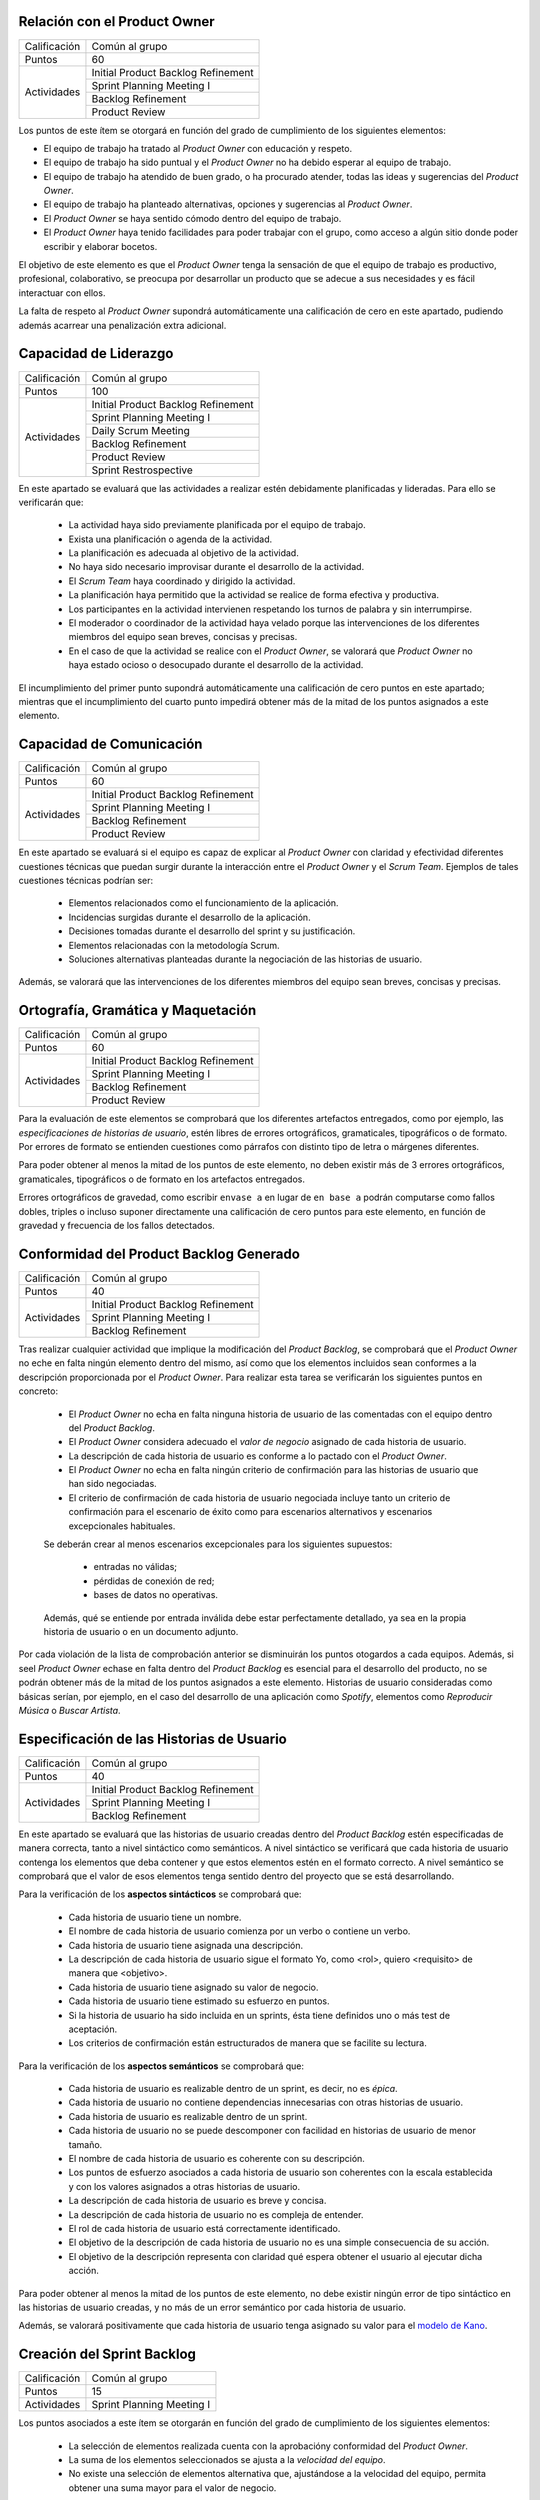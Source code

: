 Relación con el Product Owner
==============================

+--------------+------------------------------------+
| Calificación | Común al grupo                     |
+--------------+------------------------------------+
+ Puntos       + 60                                 +
+--------------+------------------------------------+
| Actividades  | Initial Product Backlog Refinement |
+              +------------------------------------+
|              | Sprint Planning Meeting I          |
+              +------------------------------------+
|              | Backlog Refinement                 |
+              +------------------------------------+
|              |  Product Review                    |
+--------------+------------------------------------+

Los puntos de este ítem se otorgará en función del grado de cumplimiento de los siguientes elementos:

* El equipo de trabajo ha tratado al *Product Owner* con educación y respeto.
* El equipo de trabajo ha sido puntual y el *Product Owner* no ha debido esperar al equipo de trabajo.
* El equipo de trabajo ha atendido de buen grado, o ha procurado atender, todas las ideas y sugerencias del *Product Owner*.
* El equipo de trabajo ha planteado alternativas, opciones y sugerencias al *Product Owner*.
* El *Product Owner* se haya sentido cómodo dentro del equipo de trabajo.
* El *Product Owner*  haya tenido facilidades para poder trabajar con el grupo, como acceso a algún sitio donde poder escribir y elaborar bocetos.

El objetivo de este elemento es que el *Product Owner* tenga la sensación de que el equipo de trabajo es productivo, profesional, colaborativo, se preocupa por desarrollar un producto que se adecue a sus necesidades y es fácil interactuar con ellos.

La falta de respeto al *Product Owner* supondrá automáticamente una calificación de cero en este apartado, pudiendo además acarrear una penalización extra adicional.

Capacidad de Liderazgo
=======================

+--------------+------------------------------------+
| Calificación | Común al grupo                     |
+--------------+------------------------------------+
| Puntos       | 100                                |
+--------------+------------------------------------+
| Actividades  | Initial Product Backlog Refinement |
+              +------------------------------------+
|              | Sprint Planning Meeting I          |
+              +------------------------------------+
|              | Daily Scrum Meeting                |
+              +------------------------------------+
|              | Backlog Refinement                 |
+              +------------------------------------+
|              |  Product Review                    |
+              +------------------------------------+
|              |  Sprint Restrospective             |
+--------------+------------------------------------+

En este apartado se evaluará que las actividades a realizar estén debidamente planificadas y lideradas. Para ello se verificarán que:

  * La actividad haya sido previamente planificada por el equipo de trabajo.
  * Exista una planificación o agenda de la actividad.
  * La planificación es adecuada al objetivo de la actividad.
  * No haya sido necesario improvisar durante el desarrollo de la actividad.
  * El *Scrum Team* haya coordinado y dirigido la actividad.
  * La planificación haya permitido que la actividad se realice de forma efectiva y productiva.
  * Los participantes en la actividad intervienen respetando los turnos de palabra y sin interrumpirse.
  * El moderador o coordinador de la actividad haya velado porque las intervenciones de los diferentes miembros del equipo sean breves, concisas y precisas.
  * En el caso de que la actividad se realice con el *Product Owner*, se valorará que *Product Owner* no haya estado ocioso o desocupado durante el desarrollo de la actividad.

El incumplimiento del primer punto supondrá automáticamente una calificación de cero puntos en este apartado; mientras que el incumplimiento del cuarto punto impedirá obtener más de la mitad de los puntos asignados a este elemento.

Capacidad de Comunicación
==========================

+--------------+------------------------------------+
| Calificación | Común al grupo                     |
+--------------+------------------------------------+
| Puntos       | 60                                 |
+--------------+------------------------------------+
| Actividades  | Initial Product Backlog Refinement |
+              +------------------------------------+
|              | Sprint Planning Meeting I          |
+              +------------------------------------+
|              | Backlog Refinement                 |
+              +------------------------------------+
|              | Product Review                     |
+--------------+------------------------------------+

En este apartado se evaluará si el equipo es capaz de explicar al *Product Owner* con claridad y efectividad diferentes cuestiones técnicas que puedan surgir durante la interacción entre el *Product Owner* y el *Scrum Team*. Ejemplos de tales cuestiones técnicas podrían ser:

  * Elementos relacionados como el funcionamiento de la aplicación.
  * Incidencias surgidas durante el desarrollo de la aplicación.
  * Decisiones tomadas durante el desarrollo del sprint y su justificación.
  * Elementos relacionadas con la metodología Scrum.
  * Soluciones alternativas planteadas durante la negociación de las historias de usuario.

Además, se valorará que las intervenciones de los diferentes miembros del equipo sean breves, concisas y precisas.

Ortografía, Gramática y Maquetación
====================================

+--------------+------------------------------------+
| Calificación | Común al grupo                     |
+--------------+------------------------------------+
| Puntos       | 60                                 |
+--------------+------------------------------------+
| Actividades  | Initial Product Backlog Refinement |
+              +------------------------------------+
|              | Sprint Planning Meeting I          |
+              +------------------------------------+
|              | Backlog Refinement                 |
+              +------------------------------------+
|              | Product Review                     |
+--------------+------------------------------------+

Para la evaluación de este elementos se comprobará que los diferentes artefactos entregados, como por ejemplo, las *especificaciones de historias de usuario*, estén libres de errores ortográficos, gramaticales, tipográficos o de formato. Por errores de formato se entienden cuestiones como párrafos con distinto tipo de letra o márgenes diferentes.

Para poder obtener al menos la mitad de los puntos de este elemento, no deben existir más de 3 errores ortográficos, gramaticales, tipográficos o de formato en los artefactos entregados.

Errores ortográficos de gravedad, como escribir ``envase a`` en lugar de ``en base a`` podrán computarse como fallos dobles, triples o incluso suponer directamente una calificación de cero puntos para este elemento, en función de gravedad y frecuencia de los fallos detectados.

Conformidad del Product Backlog Generado
=========================================

+--------------+------------------------------------+
| Calificación | Común al grupo                     |
+--------------+------------------------------------+
| Puntos       | 40                                 |
+--------------+------------------------------------+
| Actividades  | Initial Product Backlog Refinement |
+              +------------------------------------+
|              | Sprint Planning Meeting I          |
+              +------------------------------------+
|              | Backlog Refinement                 |
+--------------+------------------------------------+

Tras realizar cualquier actividad que implique la modificación del *Product Backlog*, se comprobará que el *Product Owner* no eche en falta ningún elemento dentro del mismo, así como que los elementos incluidos sean conformes a la descripción proporcionada por el *Product Owner*. Para realizar esta tarea se verificarán los siguientes puntos en concreto:

  * El *Product Owner* no echa en falta ninguna historia de usuario de las comentadas con el equipo dentro del *Product Backlog*.
  * El *Product Owner* considera adecuado el *valor de negocio* asignado de cada historia de usuario.
  * La descripción de cada historia de usuario es conforme a lo pactado con el *Product Owner*.
  * El *Product Owner* no echa en falta ningún criterio de confirmación para las historias de usuario que han sido negociadas.
  * El criterio de confirmación de cada historia de usuario negociada incluye tanto un criterio de confirmación para el escenario de éxito como para escenarios alternativos y escenarios excepcionales habituales.

  Se deberán crear al menos escenarios excepcionales para los siguientes supuestos:

      * entradas no válidas;
      * pérdidas de conexión de red;
      * bases de datos no operativas.

  Además, qué se entiende por entrada inválida debe estar perfectamente detallado, ya sea en la propia historia de usuario o en un documento adjunto.

Por cada violación de la lista de comprobación anterior se disminuirán los puntos otogardos a cada equipos. Además, si seel *Product Owner* echase en falta dentro del *Product Backlog* es esencial para el desarrollo del producto, no se podrán obtener más de la mitad de los puntos asignados a este elemento. Historias de usuario consideradas como básicas serían, por ejemplo, en el caso del desarrollo de una aplicación como *Spotify*, elementos como *Reproducir Música* o *Buscar Artista*.

Especificación de las Historias de Usuario
============================================

+--------------+------------------------------------+
| Calificación | Común al grupo                     |
+--------------+------------------------------------+
| Puntos       | 40                                 |
+--------------+------------------------------------+
| Actividades  | Initial Product Backlog Refinement |
+              +------------------------------------+
|              | Sprint Planning Meeting I          |
+              +------------------------------------+
|              | Backlog Refinement                 |
+--------------+------------------------------------+

En este apartado se evaluará que las historias de usuario creadas dentro del *Product Backlog* estén especificadas de manera correcta, tanto a nivel sintáctico como semánticos.
A nivel sintáctico se verificará que cada historia de usuario contenga los elementos que deba contener y que estos elementos estén en el formato correcto. A nivel semántico se comprobará que el valor de esos elementos tenga sentido dentro del proyecto que se está desarrollando.

Para la verificación de los **aspectos sintácticos** se comprobará que:

  * Cada historia de usuario tiene un nombre.
  * El nombre de cada historia de usuario comienza por un verbo o contiene un verbo.
  * Cada historia de usuario tiene asignada una descripción.
  * La descripción de cada historia de usuario sigue el formato Yo, como <rol>, quiero <requisito> de manera que <objetivo>.
  * Cada historia de usuario tiene asignado su valor de negocio.
  * Cada historia de usuario tiene estimado su esfuerzo en puntos.
  * Si la historia de usuario ha sido incluida en un sprints, ésta tiene definidos uno o más test de aceptación.
  * Los criterios de confirmación están estructurados de manera que se facilite su lectura.

Para la verificación de los **aspectos semánticos** se comprobará que:

  * Cada historia de usuario es realizable dentro de un sprint, es decir, no es *épica*.
  * Cada historia de usuario no contiene dependencias innecesarias con otras historias de usuario.
  * Cada historia de usuario es realizable dentro de un sprint.
  * Cada historia de usuario no se puede descomponer con facilidad en historias de usuario de menor tamaño.
  * El nombre de cada historia de usuario es coherente con su descripción.
  * Los puntos de esfuerzo asociados a cada historia de usuario son coherentes con la escala establecida y con los valores asignados a otras historias de usuario.
  * La descripción de cada historia de usuario es breve y concisa.
  * La descripción de cada historia de usuario no es compleja de entender.
  * El rol de cada historia de usuario está correctamente identificado.
  * El objetivo de la descripción de cada historia de usuario no es una simple consecuencia de su acción.
  * El objetivo de la descripción representa con claridad qué espera obtener el usuario al ejecutar dicha acción.

Para poder obtener al menos la mitad de los puntos de este elemento, no debe existir ningún error de tipo sintáctico en las historias de usuario creadas, y no más de un error semántico por cada historia de usuario.

Además, se valorará positivamente que cada historia de usuario tenga asignado su valor para el `modelo de Kano <https://www.scrumdesk.com/how-to-kano-model-helps-in-agile-product-backlog-prioritization/>`_.

Creación del Sprint Backlog
============================

+--------------+------------------------------------+
| Calificación | Común al grupo                     |
+--------------+------------------------------------+
| Puntos       | 15                                 |
+--------------+------------------------------------+
| Actividades  | Sprint Planning Meeting I          |
+--------------+------------------------------------+

Los puntos asociados a este ítem se otorgarán en función del grado de cumplimiento de los siguientes elementos:

  * La selección de elementos realizada cuenta con la aprobacióny conformidad del *Product Owner*.
  * La suma de los elementos seleccionados se ajusta a la *velocidad del equipo*.
  * No existe una selección de elementos alternativa que, ajustándose a la velocidad del equipo, permita obtener una suma mayor para el valor de negocio.

El incumplimiento de cualquiera de los dos primeros puntos supondrá una calificación de cero puntos. En caso de que se viole el tercer punto de forma clara, el equipo obtendrá una calificación inferior a un tercio de los puntos asignados a este ítem.

Negociación de las Historias de Usuario
========================================

+--------------+------------------------------------+
| Calificación | Común al grupo                     |
+--------------+------------------------------------+
| Puntos       | 40                                 |
+--------------+------------------------------------+
| Actividades  | Sprint Planning Meeting I          |
+--------------+------------------------------------+

En este item se evaluará que las historias de usuario hayan sido especificadas y escritas en colaboración  con el *Product Owner*.

En concreto, se verificará que:

  #. El *Scrum Team* haya debatido de manera detallada con el *Product Owner* cómo ha de ser el funcionamiento concreto de dicha historia de usuario.
  #. El *Scrum Team* haya debatido de manera detallada con el *Product Owner* los criterios de confirmación de cada historia de usuario.
  #. El *Scrum Team* equipo de trabajo haya sugerido al *Product Owner* criterios de confirmación para casos tanto alternativos como excepcionales que al *Product Owner* pudiese inicialmente haber obviado.
  #. No exista ningún elemento dentro de la descripción de la historia de usuario que sean decisión propia del equipo de trabajo y no hayan sido consultados con el *Product Owner*.
  #. El *Product Owner* esté conforme con los diferentes elementos anotados en la historia de usuario.

El incumplimiento de cualquiera de los puntos anteriores supondrá la obtención de menos de la mitad de los puntos asignados a este elemento evaluable.

En el caso de que durante la fase de negociación con el *Product Owner* se genere algún tipo de *mock-up*, boceto o diagrama de cualquier otra clase, se valorará que dicho artefacto se haya añadido como fichero adjunto a la tarjeta del correspondiente elemento del backlog.

Planificación de Tareas
========================

+--------------+------------------------------------+
| Calificación | Común al grupo                     |
+--------------+------------------------------------+
| Puntos       | 30                                 |
+--------------+------------------------------------+
| Actividades  | Sprint Planning Meeting II         |
+--------------+------------------------------------+

Para evaluar este ítem se evaluarán tres aspctos del mismo por separado:

  #. Corrección de la descomposición en tareas realizada.
  #. Corrección sintáctica y semántica de las tareas creadas.
  #. Equilibro de la carga de trabajo entre los diferentes miembros del equipo.
  #. Productividad de la asignación de tareas.

Para evaluar la *corrección de la descomposición en tareas realizada* se verificará que:

  a. Cada elemento de la *definición de completado* tiene al menos una tarea asociada.
  b. Ninguna tarea puede ser descompuesta fácilmente en subtareas independientes.

Para evaluar la *corrección sintáctica y semántica* de las tareas creadas se verificará que:

  a. Cada tarea tiene un nombre.
  b. El nombre sea significativo.
  c. Cada tarea tiene una estimación asociada.
  d. Cada tarea está asignada a un miembro del equipo.
  e. Cuando la tarea no es repetitiva y bien conocida [#f0]_, la tarea tiene asociada una breve descripción que especifica tanto el objetivo de la tarea como toda aquella información que se considere relevante para la realización de la misma.
  f. En el caso de las tareas con descripción, dicha descripción es correcta desde un punto de vista técnico.

Para evaluar el *equilibrio de la carga de trabajo* simplemente se verificará que la carga de trabajo de cada miembro del equipo sea similar a la de sus compañeros.

Por último, para evaluar la *productividad de la asignación de tareas* se verificará que dicha asignación permita a los miembros del equipo trabajar de manera concurrente sin mayores problemas. Se deberán evitar en espacil dos tipos de situaciones:

  a. Que existan miembros ociosos en determinadas fases del desarrollo del sprint. Por ejemplo, que alguien no tenga apenas tareas que realizar en la segunda semana de un sprint.
  b. Que se generen cuellos de botella innecesarios. Es decir, que la mayor parte de los miembros del equipo estén esperando a la finalización de una determinada tarea.

Para asignar puntos a este elemento se valorarán principalmente los tres primeros apartados, siendo la *productividad de la asignación de tareas* sólo necesaria para obtener sumas de puntos cercanas al total de los asignados a este ítem.

Además, la creación de una descomposición de tareas que no permita satisfacer la *definición de completado* supondrá la obtención de cero puntos en este apartado. Igualmente, la creación de una carga de trabajo muy desequilibrada entre los miembros de un equipo, o la existencia de errores sintácticos en la especificación de tareas, impedirá la obtención de más de un tercio de los puntos asignados a este ítem.

.. [#f0] Un ejemplo de tarea repetitiva y bien conocida sería *integrar feature branch en master*, que es una tarea cuyo objetivo y procedimiento está ya perfectamente definido en las normas de la gestión de la configuración.

Ejecución del Planning Poker
==============================

+--------------+------------------------------------+
| Calificación | Común al grupo                     |
+--------------+------------------------------------+
| Puntos       | 60                                 |
+--------------+------------------------------------+
| Actividades  | Sprint Planning Meeting II         |
+--------------+------------------------------------+

Para evaluar este ítem, se verificarán los siguientes puntos:

  #.  El equipo está en posesión el material necesario para poder ejecutar la técnica correctamente, es decir de una *baraja de planning poker*.
  #. La actividad se desarrolla de acuerdo a las normas de la técnica de Planning Poker.
  #. Los desacuerdos en las estimaciones se discuten brevemente entre los responsables de las estimaciones dispares.
  #. Tanto las presentaciones de elementos como las discusiones de estimaciones dispares son breves y concisas, sin entrar en detalles irrelevantes.
  #. Los diferentes miembros del equipo mantiene una actitud negociadora y no se enrocan en opiniones particulares.
  #. En general, la actividad se realiza de forma eficiente y productiva.
  #. Las estimaciones realizadas poseen valores razonables. Para definir el margen de lo razonable se tendrá en cuenta tanto que son estimaciones como que han sido realizadas por alumnos con una limitada experiencia en desarrollo sw de estas características.

El incumplimiento del primer punto por parte de algún miembro del grupo supondrá automáticamente una calificación de cero puntos en este ítem para todo el equipo.
El incumplimiento claro del punto 2 también conllevará una calificación de cero puntos en este elemento evaluable.

Ejecución de los Daily Scrum Meeting
======================================

+--------------+------------------------------------+
| Calificación | Común al grupo                     |
+--------------+------------------------------------+
| Puntos       | 60                                 |
+--------------+------------------------------------+
| Actividades  | Daily Scrum Meeting                |
+--------------+------------------------------------+

La calificación de esta actividad vendrá determinada por el grado de satisfacción de los siguientes puntos:

  #. La actividad se ha desarrollado conforme al formato propuesto.
  #. La actividad ha permitido obtener una visión global del estado actual del proyecto.
  #. La actividad ha permitido identificar los obstáculos y riesgos actuales que puedan dificultar la finalización del sprint.
  #. Se ha ideado o esbozado algún plan tanto para solventar los obstáculos encontrados como para mitigar los riesgos identificados.
  #. La actividad se ha desarrollado de manera breve y sintética.

Gestión de Tareas y Tablero Kanban
===================================

+--------------+-------------------------------------+
| Calificación | Individual                          |
+--------------+-------------------------------------+
| Puntos       | 40                                  |
+--------------+-------------------------------------+
| Actividades  | Desarrollo y Seguimiento del Sprint |
+--------------+-------------------------------------+

La calificación de esta actividad vendrá determinada por el grado de satisfacción de los siguientes puntos:

  #. El alumno es capaz de mover sus tarjetas dentro de Scrumdesk de acuerdo con las normas de gestión del Tablero Kanban.
  #. El alumno es capaz de interpretar el estado actual del tablero Kanban.

Interpretación Sprint Burndown Chart
=====================================

+--------------+-------------------------------------+
| Calificación | Individual                          |
+--------------+-------------------------------------+
| Puntos       | 40                                  |
+--------------+-------------------------------------+
| Actividades  | Desarrollo y Seguimiento del Sprint |
+--------------+-------------------------------------+

La calificación de esta actividad vendrá determinada por la capacidad del alumno de saber interpretar adecuadamente un *Sprint Burndown Chart* como herramienta de monitorización del estado de desarrollo del proyecto. El alumno deberá demostrar que sabe utilizar las facilidades que *ScrumDesk* proporciona para la generación de *Sprint Burndown Charts*, así como que es capaz de interpretar adecuadamente la evolución de las gráficas y sus valores.

Cumplimiento de Definición de Completado
=========================================

+--------------+-------------------------------------+
| Calificación | Común al grupo                      |
+--------------+-------------------------------------+
| Puntos       | 60                                  |
+--------------+-------------------------------------+
| Actividades  | Product Review                      |
+--------------+-------------------------------------+

En este ítem se evaluará en primer lugar que todos los elementos incluidos en el *Sprint Backlog* hayan sido desarrollados de algún modo. En segundo lugar se analizará el grado de satisfacción de la *Definición de Completado* por cada uno de estos elementos.

Si un elemento incluido en el *Sprint Backlog* hubiese sido completamente ignorado, la calificación de este apartado será automáticamente de cero puntos, salvo excepciones muy puntuales debidamente justificadas.

El incumplimiento de la definición de completado de, por al menos, un elemento del *Sprint Backlog* supondrá una calificación de menos de la mitad de los puntos otorgados a este ítem.

Gestión de la Configuración
============================

+--------------+-------------------------------------+
| Calificación | Común al grupo                      |
+--------------+-------------------------------------+
| Puntos       | 60                                  |
+--------------+-------------------------------------+
| Actividades  | Desarrollo y Seguimiento del Sprint |
+--------------+-------------------------------------+

Para evaluar este ítem, se verificará que el grupo no haya violado ninguna de las normas para la gestión de la configuración proporcionadas para el desarrollo del proyecto integrado. El incumplimiento de una única norma podrá suponer una penalización sustancial de puntos, en espeecial cuando sean normas de fácil cumplimiento.

*Norma de fácil cumplimiento* es por ejemplo que un determinado archivo tenga que tener un nombre específico. El incumplimiento de una norma de este estilo impedirá al grupo obtener más de un tercio de los puntos asignados a este ítem, mientras que la violación de dos normas de este tipo supondrá la obtención de cero puntos en este ítem.

Satisfacción del Product Owner
===============================

+--------------+-------------------------------------+
| Calificación | Común al grupo                      |
+--------------+-------------------------------------+
| Puntos       | 90                                  |
+--------------+-------------------------------------+
| Actividades  | Product Review                      |
+--------------+-------------------------------------+

En este apartado se evaluará la adecuación del producto realizado a las expectativas y deseos iniciales del *Product Owner*. Se valorará también el esfuerzo realizado por el equipo de trabajo para adecuar el producto a las preferencias del *Product Owner* en base a los comentarios recibidos en los sprints anteriores.

Ejecución de la Retrospectiva
==============================

+--------------+-------------------------------------+
| Calificación | Común al grupo                      |
+--------------+-------------------------------------+
| Puntos       | 60                                  |
+--------------+-------------------------------------+
| Actividades  | Sprint Retrospective                |
+--------------+-------------------------------------+

En este ítem se evaluará, en primer lugar, que como resultado de las dinámicas de grupo se haya generado un número razonable de aspectos tanto positivos como negativos relacionados con los métodos de trabajo de cada *Scrum Team*.

Si los resultados de dichas dinámicas de grupo no contuviesen elementos que puedan ser considerados como evidentes, la calificación de este elemento será automáticamente de suspenso. Por ejemplo, en caso de que las estimaciones realizadas se hubiesen quedado todas demasiado cortas, un elemento obvio que debería ser generado tras el análisis de la retrospectiva debería ser que las estimaciones realizadas son demasiado cortas.

A continuación, se evaluará que por cada elemento identificado como positivo o negativo, exista un plan de acción que permita eliminar o minimizar los aspectos negativos identificados, así como potenciar o consolidar los positivos. Se valorará además también la efectividad de cada plan de acción creado.

Manual de Usuario
==================

+--------------+-------------------------------------+
| Calificación | Común al grupo                      |
+--------------+-------------------------------------+
| Puntos       | 15                                  |
+--------------+-------------------------------------+
| Actividades  | Product Review                      |
+--------------+-------------------------------------+

Para calificar este ítem se verificará que cada historia de usuario implementada tenga su correspondiente entrada en el manual de usuario. Se evaluará que cada entrada se entienda con facilidad y resulte realmente de ayuda al usuario no experto en la aplicación, además de la calidad estética del manual creado.

Test de Metodologías Ágiles
============================

+--------------+-------------------------------------+
| Calificación | Común al grupo                      |
+--------------+-------------------------------------+
| Puntos       | 80                                  |
+--------------+-------------------------------------+
| Actividades  | Prueba Escrita                      |
+--------------+-------------------------------------+
